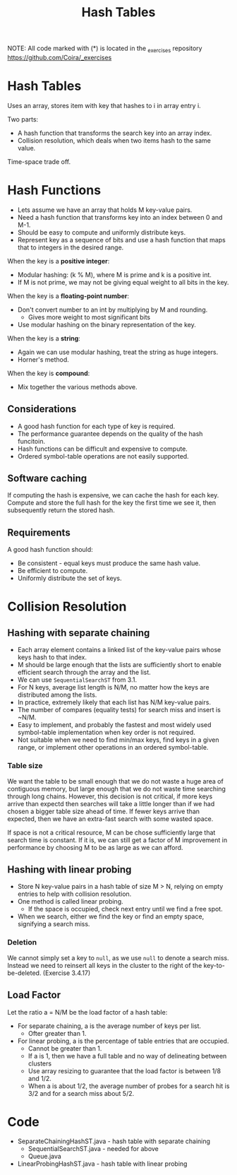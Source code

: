 #+STARTUP: content
#+STARTUP: indent

#+TITLE: Hash Tables

NOTE: All code marked with (*) is located in the _exercises repository
https://github.com/Coira/_exercises

* Hash Tables

Uses an array, stores item with key that hashes to i in array entry i.

Two parts:
  - A hash function that transforms the search key into an array index.
  - Collision resolution, which deals when two items hash to the same value.

Time-space trade off.

* Hash Functions

- Lets assume we have an array that holds M key-value pairs.
- Need a hash function that transforms key into an index between 0 and M-1.
- Should be easy to compute and uniformly distribute keys.
- Represent key as a sequence of bits and use a hash function that maps that to integers in the desired range.

When the key is a *positive integer*:
  - Modular hashing: (k % M), where M is prime and k is a positive int.
  - If M is not prime, we may not be giving equal weight to all bits in the key.

When the key is a *floating-point number*:
  - Don't convert number to an int by multiplying by M and rounding.
    - Gives more weight to most significant bits
  - Use modular hashing on the binary representation of the key.

When the key is a *string*:
  - Again we can use modular hashing, treat the string as huge integers.
  - Horner's method.

When the key is *compound*:
  - Mix together the various methods above.

** Considerations

+ A good hash function for each type of key is required.
+ The performance guarantee depends on the quality of the hash funcitoin.
+ Hash functions can be difficult and expensive to compute.
+ Ordered symbol-table operations are not easily supported.

** Software caching

If computing the hash is expensive, we can cache the hash for each key. Compute and store the full hash for the key the first time we see it, then subsequently return the stored hash.

** Requirements

A good hash function should:
  + Be consistent - equal keys must produce the same hash value.
  + Be efficient to compute.
  + Uniformly distribute the set of keys.

* Collision Resolution

** Hashing with separate chaining

+ Each array element contains a linked list of the key-value pairs whose keys hash to that index.
+ M should be large enough that the lists are sufficiently short to enable efficient search through the array and the list.
+ We can use ~SequentialSearchST~ from 3.1.
+ For N keys, average list length is N/M, no matter how the keys are distributed among the lists.
+ In practice, extremely likely that each list has N/M key-value pairs.
+ The number of compares (equality tests) for search miss and insert is ~N/M.
+ Easy to implement, and probably the fastest and most widely used symbol-table implementation when key order is not required.
+ Not suitable when we need to find min/max keys, find keys in a given range, or implement other operations in an ordered symbol-table.

*** Table size

We want the table to be small enough that we do not waste a huge area of contiguous memory, but large enough that we do not waste time searching through long chains. However, this decision is not critical, if more keys arrive than expectd then searches will take a little longer than if we had chosen a bigger table size ahead of time. If fewer keys arrive than expected, then we have an extra-fast search with some wasted space.

If space is not a critical resource, M can be chose sufficiently large that search time is constant. If it is, we can still get a factor of M improvement in performance by choosing M to be as large as we can afford.

** Hashing with linear probing

+ Store N key-value pairs in a hash table of size M > N, relying on empty entries to help with collision resolution.
+ One method is called linear probing.
  + If the space is occupied, check next entry until we find a free spot.
+ When we search, either we find the key or find an empty space, signifying a search miss.

*** Deletion

We cannot simply set a key to ~null~, as we use ~null~ to denote a search miss. Instead we need to reinsert all keys in the cluster to the right of the key-to-be-deleted. (Exercise 3.4.17)

** Load Factor

Let the ratio a = N/M be the load factor of a hash table:
  + For separate chaining, a is the average number of keys per list.
    + Ofter greater than 1.
  + For linear probing, a is the percentage of table entries that are occupied.
    + Cannot be greater than 1.
    + If a is 1, then we have a full table and no way of delineating between clusters
    + Use array resizing to guarantee that the load factor is between 1/8 and 1/2.
    + When a is about 1/2, the average number of probes for a search hit is 3/2 and for a search miss about 5/2.



* Code
+ SeparateChainingHashST.java - hash table with separate chaining
  + SequentialSearchST.java   - needed for above
  + Queue.java
+ LinearProbingHashST.java - hash table with linear probing